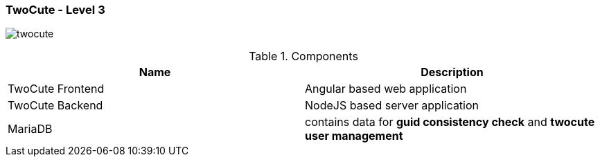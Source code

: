 === TwoCute - Level 3

image:twocute.drawio.png[twocute]



.Components
|===
|Name |Description

|TwoCute Frontend
|Angular based web application

|TwoCute Backend
|NodeJS based server application

|MariaDB
|contains data for *guid consistency check* and *twocute user management*

|===


